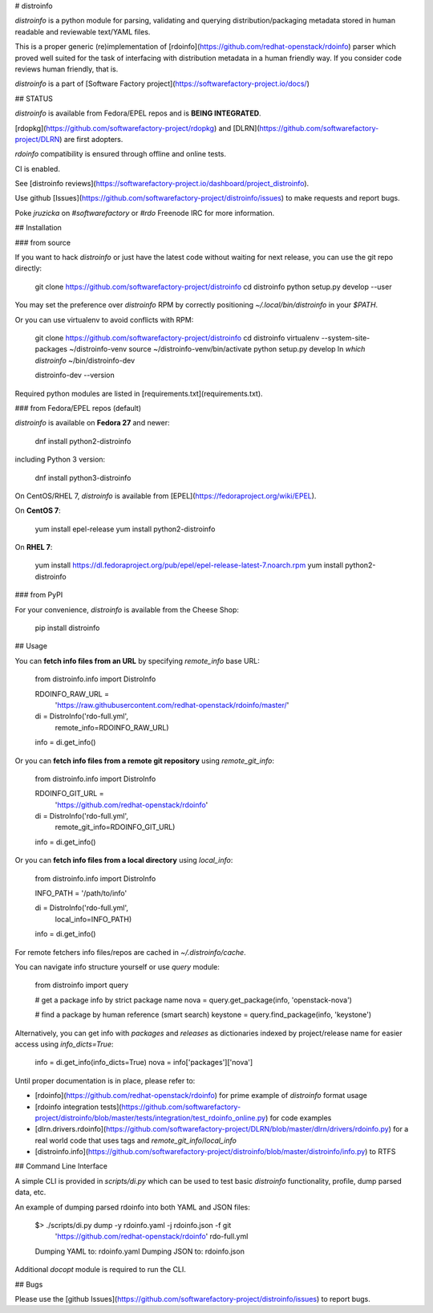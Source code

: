 # distroinfo

`distroinfo` is a python module for parsing, validating and querying
distribution/packaging metadata stored in human readable and reviewable
text/YAML files.

This is a proper generic (re)implementation of
[rdoinfo](https://github.com/redhat-openstack/rdoinfo) parser which proved
well suited for the task of interfacing with distribution metadata in a human
friendly way. If you consider code reviews human friendly, that is.

`distroinfo` is a part of
[Software Factory project](https://softwarefactory-project.io/docs/)


## STATUS

`distroinfo` is available from Fedora/EPEL repos and is **BEING INTEGRATED**.

[rdopkg](https://github.com/softwarefactory-project/rdopkg) and
[DLRN](https://github.com/softwarefactory-project/DLRN) are first adopters.

`rdoinfo` compatibility is ensured through offline and online tests.

CI is enabled.

See [distroinfo reviews](https://softwarefactory-project.io/dashboard/project_distroinfo).

Use github
[Issues](https://github.com/softwarefactory-project/distroinfo/issues)
to make requests and report bugs.

Poke `jruzicka` on `#softwarefactory` or `#rdo` Freenode IRC for more
information.


## Installation


### from source

If you want to hack `distroinfo` or just have the latest code without waiting
for next release, you can use the git repo directly:

    git clone https://github.com/softwarefactory-project/distroinfo
    cd distroinfo
    python setup.py develop --user

You may set the preference over `distroinfo` RPM by correctly positioning
`~/.local/bin/distroinfo` in your `$PATH`.

Or you can use virtualenv to avoid conflicts with RPM:

    git clone https://github.com/softwarefactory-project/distroinfo
    cd distroinfo
    virtualenv --system-site-packages ~/distroinfo-venv
    source ~/distroinfo-venv/bin/activate
    python setup.py develop
    ln `which distroinfo` ~/bin/distroinfo-dev

    distroinfo-dev --version

Required python modules are listed in
[requirements.txt](requirements.txt).


### from Fedora/EPEL repos (default)

`distroinfo` is available on **Fedora 27** and newer:

    dnf install python2-distroinfo

including Python 3 version:

    dnf install python3-distroinfo

On CentOS/RHEL 7, `distroinfo` is available from
[EPEL](https://fedoraproject.org/wiki/EPEL).

On **CentOS 7**:

    yum install epel-release
    yum install python2-distroinfo

On **RHEL 7**:

    yum install https://dl.fedoraproject.org/pub/epel/epel-release-latest-7.noarch.rpm
    yum install python2-distroinfo


### from PyPI

For your convenience, `distroinfo` is available from the Cheese Shop:

    pip install distroinfo


## Usage

You can **fetch info files from an URL** by specifying `remote_info` base URL:

    from distroinfo.info import DistroInfo

    RDOINFO_RAW_URL = \
        'https://raw.githubusercontent.com/redhat-openstack/rdoinfo/master/'

    di = DistroInfo('rdo-full.yml',
                    remote_info=RDOINFO_RAW_URL)
    info = di.get_info()

Or you can **fetch info files from a remote git repository** using
`remote_git_info`:

    from distroinfo.info import DistroInfo

    RDOINFO_GIT_URL = \
        'https://github.com/redhat-openstack/rdoinfo'

    di = DistroInfo('rdo-full.yml',
                    remote_git_info=RDOINFO_GIT_URL)
    info = di.get_info()

Or you can **fetch info files from a local directory** using
`local_info`:

    from distroinfo.info import DistroInfo

    INFO_PATH = '/path/to/info'

    di = DistroInfo('rdo-full.yml',
                    local_info=INFO_PATH)
    info = di.get_info()

For remote fetchers info files/repos are cached in `~/.distroinfo/cache`.

You can navigate info structure yourself or use `query` module:

    from distroinfo import query

    # get a package info by strict package name
    nova = query.get_package(info, 'openstack-nova')

    # find a package by human reference (smart search)
    keystone = query.find_package(info, 'keystone')

Alternatively, you can get info with `packages` and `releases` as dictionaries
indexed by project/release name for easier access using `info_dicts=True`:

    info = di.get_info(info_dicts=True)
    nova = info['packages']['nova']

Until proper documentation is in place, please refer to:

* [rdoinfo](https://github.com/redhat-openstack/rdoinfo) for prime example of
  `distroinfo` format usage
* [rdoinfo integration tests](https://github.com/softwarefactory-project/distroinfo/blob/master/tests/integration/test_rdoinfo_online.py)
  for code examples
* [dlrn.drivers.rdoinfo](https://github.com/softwarefactory-project/DLRN/blob/master/dlrn/drivers/rdoinfo.py)
  for a real world code that uses tags and `remote_git_info`/`local_info`
* [distroinfo.info](https://github.com/softwarefactory-project/distroinfo/blob/master/distroinfo/info.py)
  to RTFS


## Command Line Interface

A simple CLI is provided in `scripts/di.py` which can be used to test basic
`distroinfo` functionality, profile, dump parsed data, etc.

An example of dumping parsed rdoinfo into both YAML and JSON files:

    $> ./scripts/di.py dump -y rdoinfo.yaml -j rdoinfo.json -f git \
           'https://github.com/redhat-openstack/rdoinfo' rdo-full.yml

    Dumping YAML to: rdoinfo.yaml
    Dumping JSON to: rdoinfo.json

Additional `docopt` module is required to run the CLI.


## Bugs

Please use the
[github Issues](https://github.com/softwarefactory-project/distroinfo/issues)
to report bugs.



